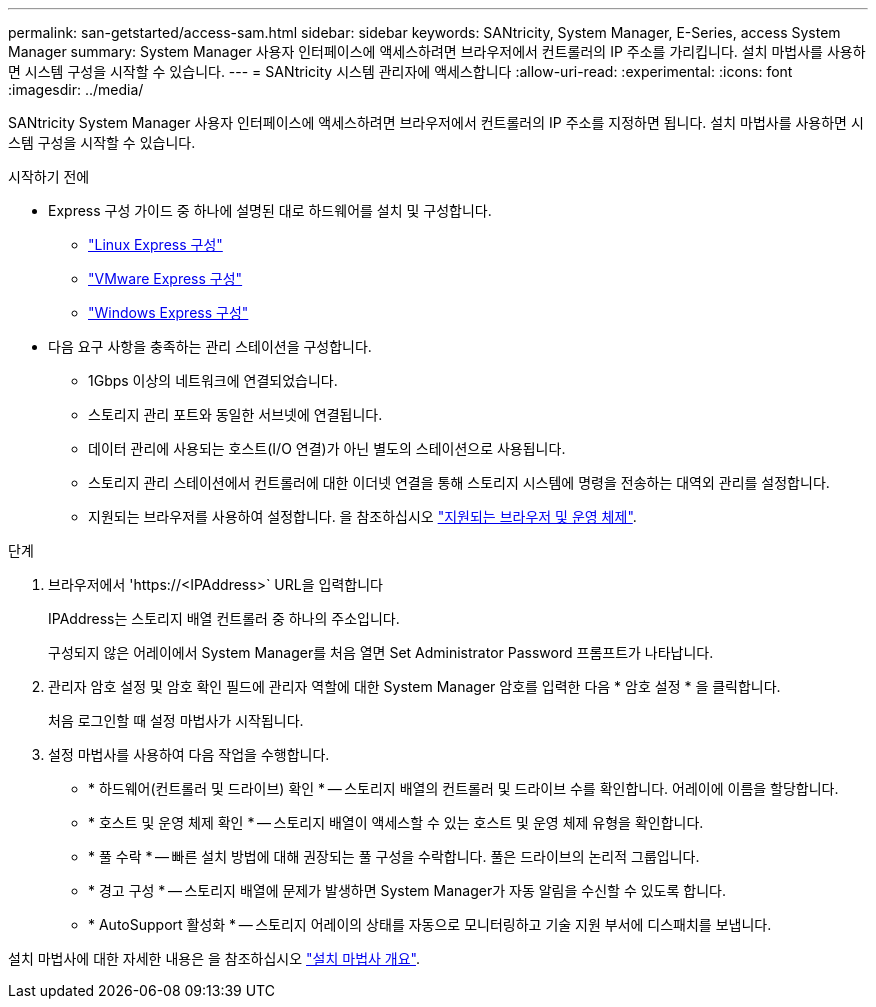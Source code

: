 ---
permalink: san-getstarted/access-sam.html 
sidebar: sidebar 
keywords: SANtricity, System Manager, E-Series, access System Manager 
summary: System Manager 사용자 인터페이스에 액세스하려면 브라우저에서 컨트롤러의 IP 주소를 가리킵니다. 설치 마법사를 사용하면 시스템 구성을 시작할 수 있습니다. 
---
= SANtricity 시스템 관리자에 액세스합니다
:allow-uri-read: 
:experimental: 
:icons: font
:imagesdir: ../media/


[role="lead"]
SANtricity System Manager 사용자 인터페이스에 액세스하려면 브라우저에서 컨트롤러의 IP 주소를 지정하면 됩니다. 설치 마법사를 사용하면 시스템 구성을 시작할 수 있습니다.

.시작하기 전에
* Express 구성 가이드 중 하나에 설명된 대로 하드웨어를 설치 및 구성합니다.
+
** https://docs.netapp.com/us-en/e-series/config-linux/index.html["Linux Express 구성"^]
** https://docs.netapp.com/us-en/e-series/config-vmware/index.html["VMware Express 구성"^]
** https://docs.netapp.com/us-en/e-series/config-windows/index.html["Windows Express 구성"^]


* 다음 요구 사항을 충족하는 관리 스테이션을 구성합니다.
+
** 1Gbps 이상의 네트워크에 연결되었습니다.
** 스토리지 관리 포트와 동일한 서브넷에 연결됩니다.
** 데이터 관리에 사용되는 호스트(I/O 연결)가 아닌 별도의 스테이션으로 사용됩니다.
** 스토리지 관리 스테이션에서 컨트롤러에 대한 이더넷 연결을 통해 스토리지 시스템에 명령을 전송하는 대역외 관리를 설정합니다.
** 지원되는 브라우저를 사용하여 설정합니다. 을 참조하십시오 link:supported-browsers-os.html["지원되는 브라우저 및 운영 체제"].




.단계
. 브라우저에서 '+https://<IPAddress>+` URL을 입력합니다
+
IPAddress는 스토리지 배열 컨트롤러 중 하나의 주소입니다.

+
구성되지 않은 어레이에서 System Manager를 처음 열면 Set Administrator Password 프롬프트가 나타납니다.

. 관리자 암호 설정 및 암호 확인 필드에 관리자 역할에 대한 System Manager 암호를 입력한 다음 * 암호 설정 * 을 클릭합니다.
+
처음 로그인할 때 설정 마법사가 시작됩니다.

. 설정 마법사를 사용하여 다음 작업을 수행합니다.
+
** * 하드웨어(컨트롤러 및 드라이브) 확인 * -- 스토리지 배열의 컨트롤러 및 드라이브 수를 확인합니다. 어레이에 이름을 할당합니다.
** * 호스트 및 운영 체제 확인 * -- 스토리지 배열이 액세스할 수 있는 호스트 및 운영 체제 유형을 확인합니다.
** * 풀 수락 * -- 빠른 설치 방법에 대해 권장되는 풀 구성을 수락합니다. 풀은 드라이브의 논리적 그룹입니다.
** * 경고 구성 * -- 스토리지 배열에 문제가 발생하면 System Manager가 자동 알림을 수신할 수 있도록 합니다.
** * AutoSupport 활성화 * -- 스토리지 어레이의 상태를 자동으로 모니터링하고 기술 지원 부서에 디스패치를 보냅니다.




설치 마법사에 대한 자세한 내용은 을 참조하십시오 link:../sm-interface/setup-wizard-overview.html["설치 마법사 개요"].
